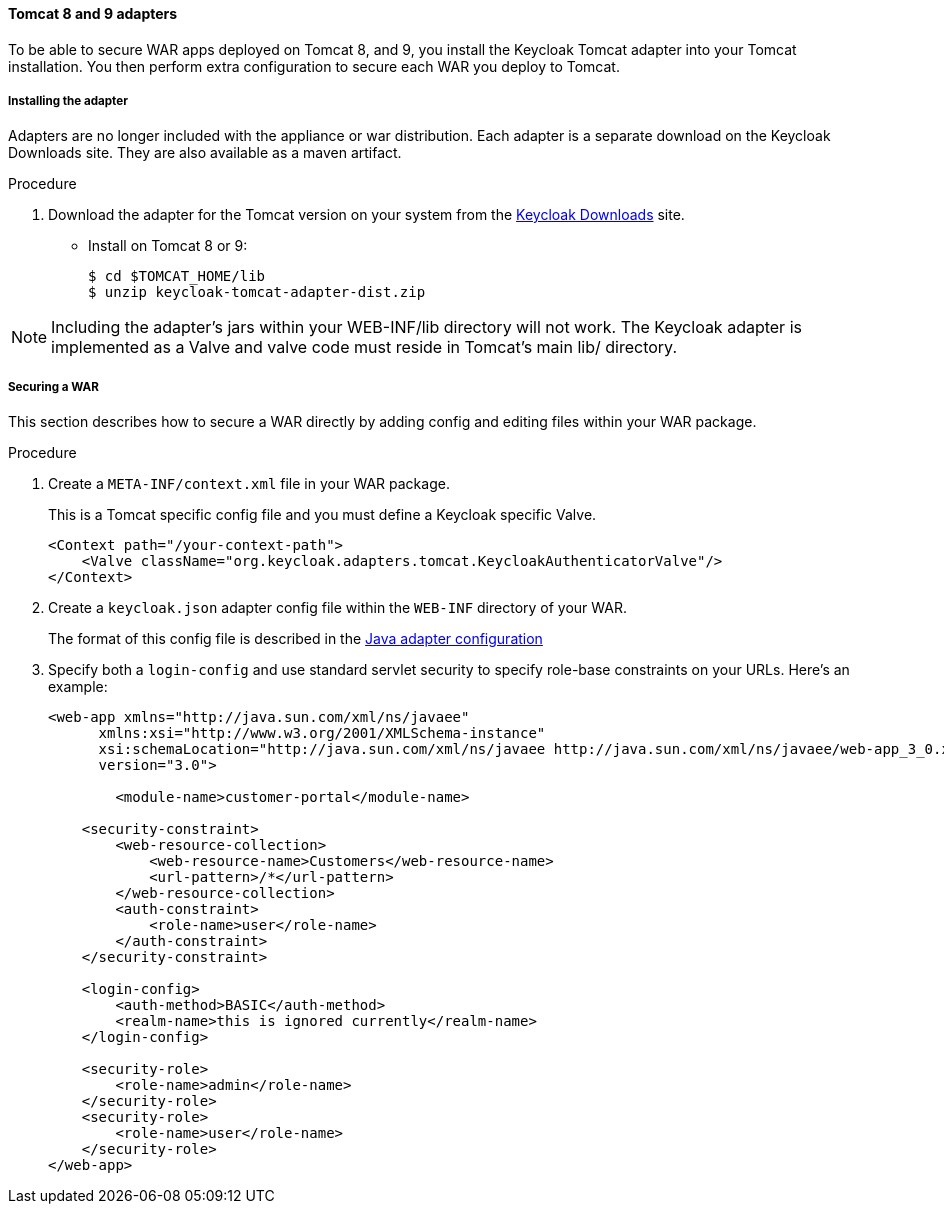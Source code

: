 
[[_tomcat_adapter]]
==== Tomcat 8 and 9 adapters

To be able to secure WAR apps deployed on Tomcat 8, and 9, you install the Keycloak Tomcat adapter into your Tomcat installation. You then perform extra configuration to secure each WAR you deploy to Tomcat.

[[_tomcat_adapter_installation]]
===== Installing the adapter

Adapters are no longer included with the appliance or war distribution.
Each adapter is a separate download on the Keycloak Downloads site.
They are also available as a maven artifact.

.Procedure

. Download the adapter for the Tomcat version on your system from the link:https://www.keycloak.org/downloads[Keycloak Downloads] site.

* Install on Tomcat 8 or 9:
+
[source]
----

$ cd $TOMCAT_HOME/lib
$ unzip keycloak-tomcat-adapter-dist.zip
----

====
[NOTE]
Including the adapter's jars within your WEB-INF/lib directory will not work. The Keycloak adapter is implemented as a Valve and valve code must reside in Tomcat's main lib/ directory.
====

===== Securing a WAR

This section describes how to secure a WAR directly by adding config and editing files within your WAR package.

.Procedure

. Create a `META-INF/context.xml` file in your WAR package.
+
This is a Tomcat specific config file and you must define a Keycloak specific Valve.
+
[source]
----
<Context path="/your-context-path">
    <Valve className="org.keycloak.adapters.tomcat.KeycloakAuthenticatorValve"/>
</Context>
----

. Create a `keycloak.json` adapter config file within the `WEB-INF` directory of your WAR.
+
The format of this config file is described in the <<_java_adapter_config,Java adapter configuration>>

. Specify both a `login-config` and use standard servlet security to specify role-base constraints on your URLs. Here's an example:
+
[source,xml]
----
<web-app xmlns="http://java.sun.com/xml/ns/javaee"
      xmlns:xsi="http://www.w3.org/2001/XMLSchema-instance"
      xsi:schemaLocation="http://java.sun.com/xml/ns/javaee http://java.sun.com/xml/ns/javaee/web-app_3_0.xsd"
      version="3.0">

	<module-name>customer-portal</module-name>

    <security-constraint>
        <web-resource-collection>
            <web-resource-name>Customers</web-resource-name>
            <url-pattern>/*</url-pattern>
        </web-resource-collection>
        <auth-constraint>
            <role-name>user</role-name>
        </auth-constraint>
    </security-constraint>

    <login-config>
        <auth-method>BASIC</auth-method>
        <realm-name>this is ignored currently</realm-name>
    </login-config>

    <security-role>
        <role-name>admin</role-name>
    </security-role>
    <security-role>
        <role-name>user</role-name>
    </security-role>
</web-app>
----
